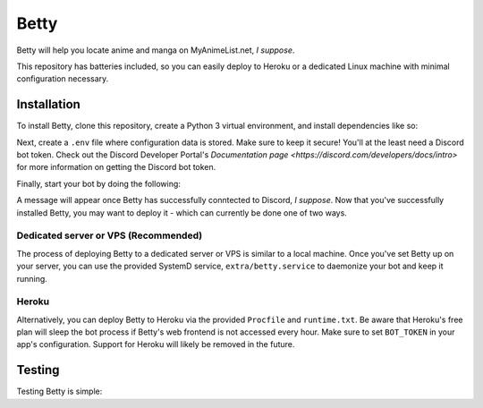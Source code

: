 Betty
=====

.. image: https://github.com/Circlepuller/betty/workflows/build/badge.svg
   :alt Build status

Betty will help you locate anime and manga on MyAnimeList.net, *I suppose*.

This repository has batteries included, so you can easily deploy to Heroku or a dedicated Linux machine with minimal
configuration necessary.

Installation
------------

To install Betty, clone this repository, create a Python 3 virtual environment, and install dependencies like so:

.. code: sh

    git clone git@github.com:Circlepuller/betty.git
    cd betty
    python3 -m venv bot-env
    source bot-env/bin/activate
    pip install -r requirements.txt

Next, create a ``.env`` file where configuration data is stored. Make sure to keep it secure! You'll at the least need
a Discord bot token. Check out the Discord Developer Portal's
`Documentation page <https://discord.com/developers/docs/intro>` for more information on getting the Discord bot token.

.. code: sh

    BOT_TOKEN=discord-bot-token

Finally, start your bot by doing the following:

.. code: sh

    python betty.py

A message will appear once Betty has successfully conntected to Discord, *I suppose*. Now that you've successfully
installed Betty, you may want to deploy it - which can currently be done one of two ways.

Dedicated server or VPS (Recommended)
~~~~~~~~~~~~~~~~~~~~~~~~~~~~~~~~~~~~~

The process of deploying Betty to a dedicated server or VPS is similar to a local machine. Once you've set Betty
up on your server, you can use the provided SystemD service, ``extra/betty.service`` to daemonize your bot and keep it
running.

Heroku
~~~~~~

Alternatively, you can deploy Betty to Heroku via the provided ``Procfile`` and ``runtime.txt``. Be aware that Heroku's
free plan will sleep the bot process if Betty's web frontend is not accessed every hour. Make sure to set ``BOT_TOKEN``
in your app's configuration. Support for Heroku will likely be removed in the future.

Testing
-------

Testing Betty is simple:

.. code: sh

    pip install pytest
    python -m pytest ./tests/